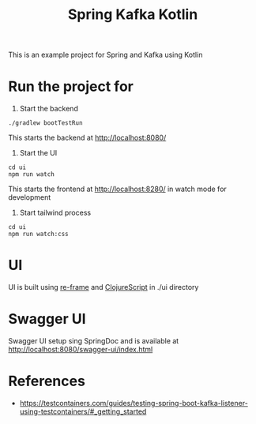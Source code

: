 #+title: Spring Kafka Kotlin

This is an example project for Spring and Kafka using Kotlin

* Run the project for

1. Start the backend

#+begin_src shell
  ./gradlew bootTestRun
#+end_src

This starts the backend at http://localhost:8080/

2. Start the UI

#+begin_src shell
  cd ui
  npm run watch
#+end_src

This starts the frontend at http://localhost:8280/ in watch mode for development

3. Start tailwind process

#+begin_src shell
  cd ui
  npm run watch:css
#+end_src

* UI
UI is built using [[https://day8.github.io/re-frame/][re-frame]] and [[https://clojurescript.org/][ClojureScript]] in ./ui directory

* Swagger UI
Swagger UI setup sing SpringDoc and is available at http://localhost:8080/swagger-ui/index.html

* References
- https://testcontainers.com/guides/testing-spring-boot-kafka-listener-using-testcontainers/#_getting_started

# Copyright (C) 2025 by Deepu Mohan Puthrote
